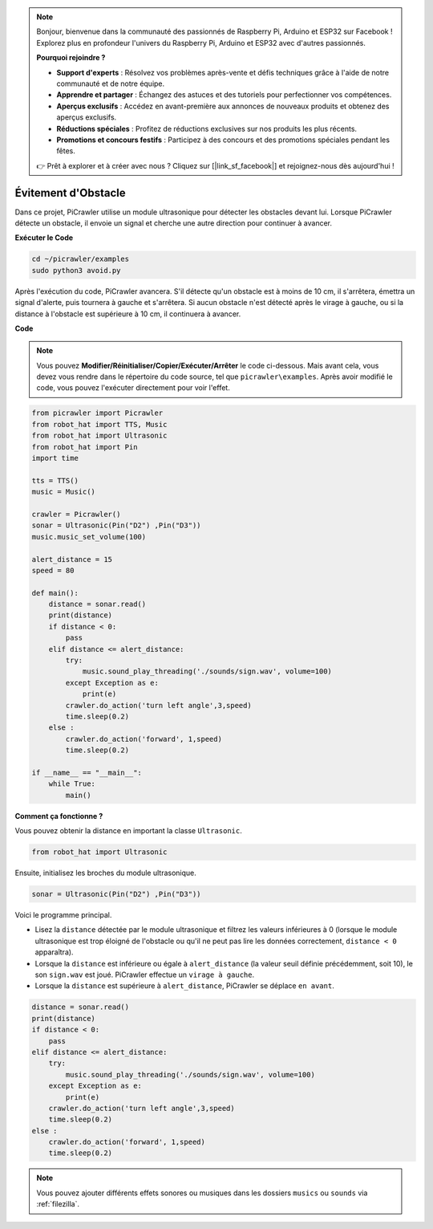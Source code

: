 .. note:: 

    Bonjour, bienvenue dans la communauté des passionnés de Raspberry Pi, Arduino et ESP32 sur Facebook ! Explorez plus en profondeur l'univers du Raspberry Pi, Arduino et ESP32 avec d'autres passionnés.

    **Pourquoi rejoindre ?**

    - **Support d'experts** : Résolvez vos problèmes après-vente et défis techniques grâce à l'aide de notre communauté et de notre équipe.
    - **Apprendre et partager** : Échangez des astuces et des tutoriels pour perfectionner vos compétences.
    - **Aperçus exclusifs** : Accédez en avant-première aux annonces de nouveaux produits et obtenez des aperçus exclusifs.
    - **Réductions spéciales** : Profitez de réductions exclusives sur nos produits les plus récents.
    - **Promotions et concours festifs** : Participez à des concours et des promotions spéciales pendant les fêtes.

    👉 Prêt à explorer et à créer avec nous ? Cliquez sur [|link_sf_facebook|] et rejoignez-nous dès aujourd'hui !

.. _py_avoid:

Évitement d'Obstacle
=========================

Dans ce projet, PiCrawler utilise un module ultrasonique pour détecter les obstacles 
devant lui. Lorsque PiCrawler détecte un obstacle, il envoie un signal et cherche une 
autre direction pour continuer à avancer.

.. image:: img/avoid1.png

**Exécuter le Code**

.. raw:: html

    <run></run>

.. code-block::

    cd ~/picrawler/examples
    sudo python3 avoid.py

Après l'exécution du code, PiCrawler avancera. S'il détecte qu'un obstacle est à moins de 10 cm, il s'arrêtera, émettra un signal d'alerte, puis tournera à gauche et s'arrêtera. Si aucun obstacle n'est détecté après le virage à gauche, ou si la distance à l'obstacle est supérieure à 10 cm, il continuera à avancer.

**Code**

.. note::
    Vous pouvez **Modifier/Réinitialiser/Copier/Exécuter/Arrêter** le code ci-dessous. Mais avant cela, vous devez vous rendre dans le répertoire du code source, tel que ``picrawler\examples``. Après avoir modifié le code, vous pouvez l'exécuter directement pour voir l'effet.

.. raw:: html

    <run></run>

.. code-block:: python

    from picrawler import Picrawler
    from robot_hat import TTS, Music
    from robot_hat import Ultrasonic
    from robot_hat import Pin
    import time

    tts = TTS()
    music = Music()

    crawler = Picrawler() 
    sonar = Ultrasonic(Pin("D2") ,Pin("D3"))
    music.music_set_volume(100)

    alert_distance = 15
    speed = 80

    def main():
        distance = sonar.read()
        print(distance)
        if distance < 0:
            pass
        elif distance <= alert_distance:
            try:
                music.sound_play_threading('./sounds/sign.wav', volume=100)
            except Exception as e:
                print(e)
            crawler.do_action('turn left angle',3,speed)
            time.sleep(0.2)
        else :
            crawler.do_action('forward', 1,speed)
            time.sleep(0.2)

    if __name__ == "__main__":
        while True:
            main()

**Comment ça fonctionne ?**

Vous pouvez obtenir la distance en important la classe ``Ultrasonic``.

.. code-block:: python

    from robot_hat import Ultrasonic

Ensuite, initialisez les broches du module ultrasonique.

.. code-block:: python

    sonar = Ultrasonic(Pin("D2") ,Pin("D3"))


Voici le programme principal.

* Lisez la ``distance`` détectée par le module ultrasonique et filtrez les valeurs inférieures à 0 (lorsque le module ultrasonique est trop éloigné de l'obstacle ou qu'il ne peut pas lire les données correctement, ``distance < 0`` apparaîtra).
* Lorsque la ``distance`` est inférieure ou égale à ``alert_distance`` (la valeur seuil définie précédemment, soit 10), le son ``sign.wav`` est joué. PiCrawler effectue un ``virage à gauche``.
* Lorsque la ``distance`` est supérieure à ``alert_distance``, PiCrawler se déplace ``en avant``.

.. code-block:: python

    distance = sonar.read()
    print(distance)
    if distance < 0:
        pass
    elif distance <= alert_distance:
        try:
            music.sound_play_threading('./sounds/sign.wav', volume=100)
        except Exception as e:
            print(e)
        crawler.do_action('turn left angle',3,speed)
        time.sleep(0.2)
    else :
        crawler.do_action('forward', 1,speed)
        time.sleep(0.2)


.. note::

    Vous pouvez ajouter différents effets sonores ou musiques dans les dossiers ``musics`` ou ``sounds`` via :ref:`filezilla`.
